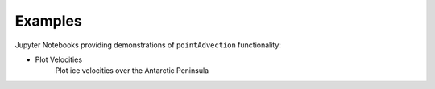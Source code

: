 .. _examples:

========
Examples
========

Jupyter Notebooks providing demonstrations of ``pointAdvection`` functionality:

- Plot Velocities |github velocities| |nbviewer velocities|
     Plot ice velocities over the Antarctic Peninsula

.. |github velocities| image:: https://img.shields.io/badge/GitHub-view-6f42c1?style=flat&logo=Github
   :target: https://github.com/tsutterley/pointAdvection/blob/main/notebooks/Plot-Velocities.ipynb

.. |nbviewer velocities| image:: https://raw.githubusercontent.com/jupyter/design/master/logos/Badges/nbviewer_badge.svg
   :target: https://nbviewer.jupyter.org/github/tsutterley/pointAdvection/blob/main/notebooks/Plot-Velocities.ipynb
